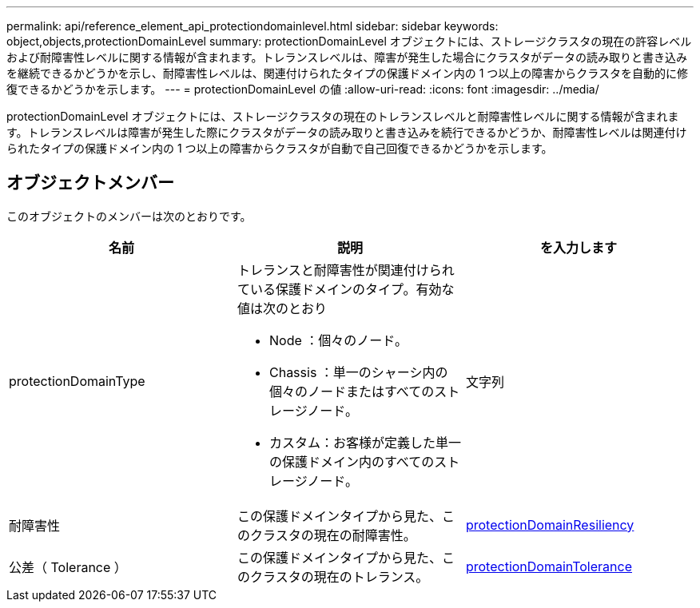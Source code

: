 ---
permalink: api/reference_element_api_protectiondomainlevel.html 
sidebar: sidebar 
keywords: object,objects,protectionDomainLevel 
summary: protectionDomainLevel オブジェクトには、ストレージクラスタの現在の許容レベルおよび耐障害性レベルに関する情報が含まれます。トレランスレベルは、障害が発生した場合にクラスタがデータの読み取りと書き込みを継続できるかどうかを示し、耐障害性レベルは、関連付けられたタイプの保護ドメイン内の 1 つ以上の障害からクラスタを自動的に修復できるかどうかを示します。 
---
= protectionDomainLevel の値
:allow-uri-read: 
:icons: font
:imagesdir: ../media/


[role="lead"]
protectionDomainLevel オブジェクトには、ストレージクラスタの現在のトレランスレベルと耐障害性レベルに関する情報が含まれます。トレランスレベルは障害が発生した際にクラスタがデータの読み取りと書き込みを続行できるかどうか、耐障害性レベルは関連付けられたタイプの保護ドメイン内の 1 つ以上の障害からクラスタが自動で自己回復できるかどうかを示します。



== オブジェクトメンバー

このオブジェクトのメンバーは次のとおりです。

|===
| 名前 | 説明 | を入力します 


 a| 
protectionDomainType
 a| 
トレランスと耐障害性が関連付けられている保護ドメインのタイプ。有効な値は次のとおり

* Node ：個々のノード。
* Chassis ：単一のシャーシ内の個々のノードまたはすべてのストレージノード。
* カスタム：お客様が定義した単一の保護ドメイン内のすべてのストレージノード。

 a| 
文字列



 a| 
耐障害性
 a| 
この保護ドメインタイプから見た、このクラスタの現在の耐障害性。
 a| 
xref:reference_element_api_protectiondomainresiliency.adoc[protectionDomainResiliency]



 a| 
公差（ Tolerance ）
 a| 
この保護ドメインタイプから見た、このクラスタの現在のトレランス。
 a| 
xref:reference_element_api_protectiondomaintolerance.adoc[protectionDomainTolerance]

|===
